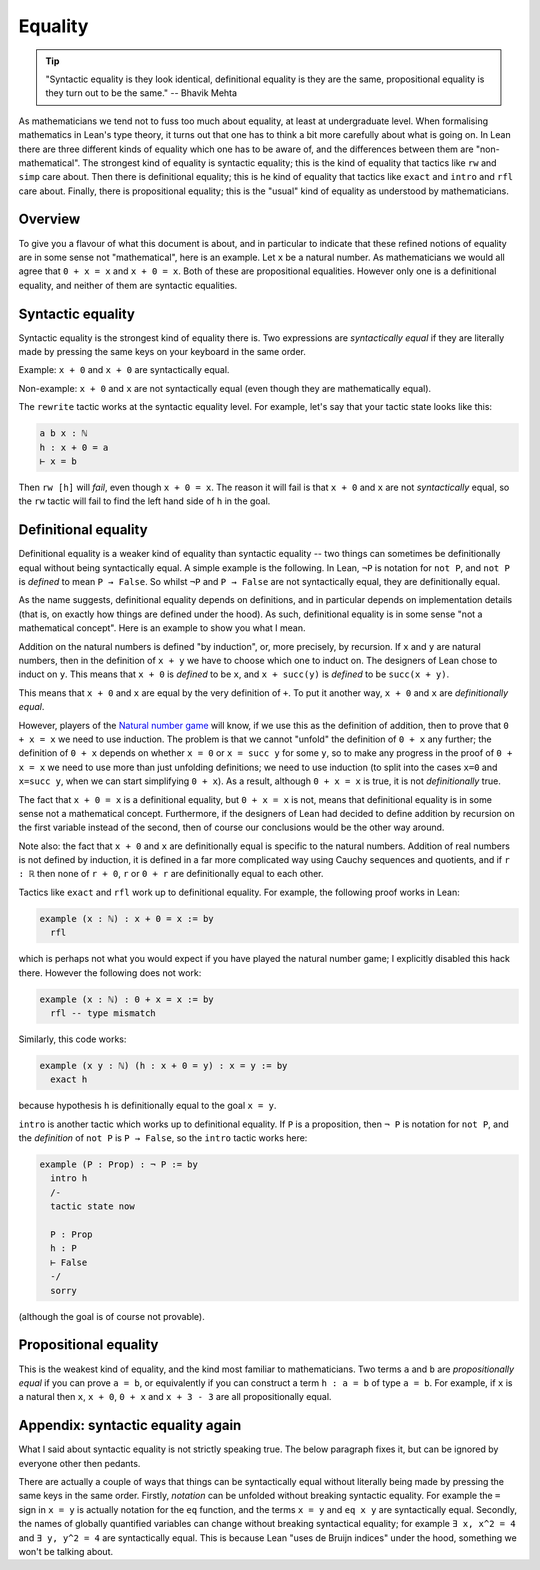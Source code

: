 Equality
========

.. tip::

   "Syntactic equality is they look identical, definitional equality is they are the same, propositional equality is they turn out to be the same." -- Bhavik Mehta
   
As mathematicians we tend not to fuss too much about equality, at least at undergraduate level. When formalising mathematics in Lean's type theory, it turns out that one has to think a bit more carefully about what is going on. In Lean there are three different kinds of equality which one has to be aware of, and the differences between them are "non-mathematical". The strongest kind of equality is syntactic equality; this is the kind of equality that tactics like ``rw`` and ``simp`` care about. Then there is definitional equality; this is he kind of equality that tactics like ``exact`` and ``intro`` and ``rfl`` care about. Finally, there is propositional equality; this is the "usual" kind of equality as understood by mathematicians.

Overview
--------

To give you a flavour of what this document is about, and in particular to indicate that these refined notions of equality are in some sense not "mathematical", here is an example. Let ``x`` be a natural number. As mathematicians we would all agree that ``0 + x = x`` and ``x + 0 = x``. Both of these are propositional equalities. However only one is a definitional equality, and neither of them are syntactic equalities. 

.. _syneq:

Syntactic equality
------------------

Syntactic equality is the strongest kind of equality there is. Two expressions are *syntactically equal* if they are literally made by pressing the same keys on your keyboard in the same order.

Example: ``x + 0`` and ``x + 0`` are syntactically equal.

Non-example: ``x + 0`` and ``x`` are not syntactically equal (even though they are mathematically equal).

The ``rewrite`` tactic works at the syntactic equality level. For example, let's say that your tactic state looks like this:

.. code-block::

   a b x : ℕ
   h : x + 0 = a
   ⊢ x = b

Then ``rw [h]`` will *fail*, even though ``x + 0 = x``. The reason it will fail is that ``x + 0`` and ``x`` are not *syntactically* equal, so the ``rw`` tactic will fail to find the left hand side of ``h`` in the goal.

.. _defeq:

Definitional equality
---------------------

Definitional equality is a weaker kind of equality than syntactic equality -- two things can sometimes be definitionally equal without being syntactically equal. A simple example is the following. In Lean, ``¬P`` is notation for ``not P``, and ``not P`` is *defined* to mean ``P → False``. So whilst ``¬P`` and ``P → False`` are not syntactically equal, they are definitionally equal.

As the name suggests, definitional equality depends on definitions, and in particular depends on implementation details (that is, on exactly how things are defined under the hood). As such, definitional equality is in some sense "not a mathematical concept". Here is an example to show you what I mean.

Addition on the natural numbers is defined "by induction", or, more precisely, by recursion. If ``x`` and ``y`` are natural numbers, then in the definition of ``x + y`` we have to choose which one to induct on. The designers of Lean chose to induct on ``y``. This means that ``x + 0`` is *defined* to be ``x``, and ``x + succ(y)`` is *defined* to be ``succ(x + y)``.

This means that ``x + 0`` and ``x`` are equal by the very definition of ``+``. To put it another way, ``x + 0`` and ``x`` are *definitionally equal*.

However, players of the `Natural number game <https://adam.math.hhu.de/>`_ will know, if we use this as the definition of addition, then to prove that ``0 + x = x`` we need to use induction. The problem is that we cannot "unfold" the definition of ``0 + x`` any further; the definition of ``0 + x`` depends on whether ``x = 0`` or ``x = succ y`` for some ``y``, so to make any progress in the proof of ``0 + x = x`` we need to use more than just unfolding definitions; we need to use induction (to split into the cases ``x=0`` and ``x=succ y``, when we can start simplifying ``0 + x``). As a result, although ``0 + x = x`` is true, it is not *definitionally* true.

The fact that ``x + 0 = x`` is a definitional equality, but ``0 + x = x`` is not, means that definitional equality is in some sense not a mathematical concept. Furthermore, if the designers of Lean had decided to define addition by recursion on the first variable instead of the second, then of course our conclusions would be the other way around.

Note also: the fact that ``x + 0`` and ``x`` are definitionally equal is specific to the natural numbers. Addition of real numbers is not defined by induction, it is defined in a far more complicated way using Cauchy sequences and quotients, and if ``r : ℝ`` then none of ``r + 0``, ``r`` or ``0 + r`` are definitionally equal to each other.

Tactics like ``exact`` and ``rfl`` work up to definitional equality. For example, the following proof works in Lean:

.. code-block:: console

   example (x : ℕ) : x + 0 = x := by
     rfl

which is perhaps not what you would expect if you have played the natural number game; I explicitly disabled this hack there. However the following does not work:

.. code-block:: console

   example (x : ℕ) : 0 + x = x := by
     rfl -- type mismatch

Similarly, this code works:

.. code-block:: console

   example (x y : ℕ) (h : x + 0 = y) : x = y := by
     exact h

because hypothesis ``h`` is definitionally equal to the goal ``x = y``.

``intro`` is another tactic which works up to definitional equality. If
``P`` is a proposition, then ``¬ P`` is notation for ``not P``, and the
*definition* of ``not P`` is ``P → False``, so the ``intro`` tactic
works here:

.. code-block:: console

   example (P : Prop) : ¬ P := by
     intro h
     /-
     tactic state now
     
     P : Prop
     h : P
     ⊢ False
     -/
     sorry

(although the goal is of course not provable).

Propositional equality
----------------------

This is the weakest kind of equality, and the kind most familiar to mathematicians. Two terms ``a`` and ``b`` are *propositionally equal* if you can prove ``a = b``, or equivalently if you can construct a term ``h : a = b`` of type ``a = b``. For example, if ``x`` is a natural then ``x``, ``x + 0``, ``0 + x`` and ``x + 3 - 3`` are all propositionally equal.

Appendix: syntactic equality again
----------------------------------

What I said about syntactic equality is not strictly speaking true. The below paragraph fixes it, but can be ignored by everyone other then pedants.

There are actually a couple of ways that things can be syntactically equal without literally being made by pressing the same keys in the same order. Firstly, *notation* can be unfolded without breaking syntactic equality. For example the ``=`` sign in ``x = y`` is actually notation for the ``eq`` function, and the terms ``x = y`` and ``eq x y`` are syntactically equal. Secondly, the names of globally quantified variables can change without breaking syntactical equality; for example ``∃ x, x^2 = 4`` and ``∃ y, y^2 = 4`` are syntactically equal. This is because Lean "uses de Bruijn indices" under the hood, something we won't
be talking about.
